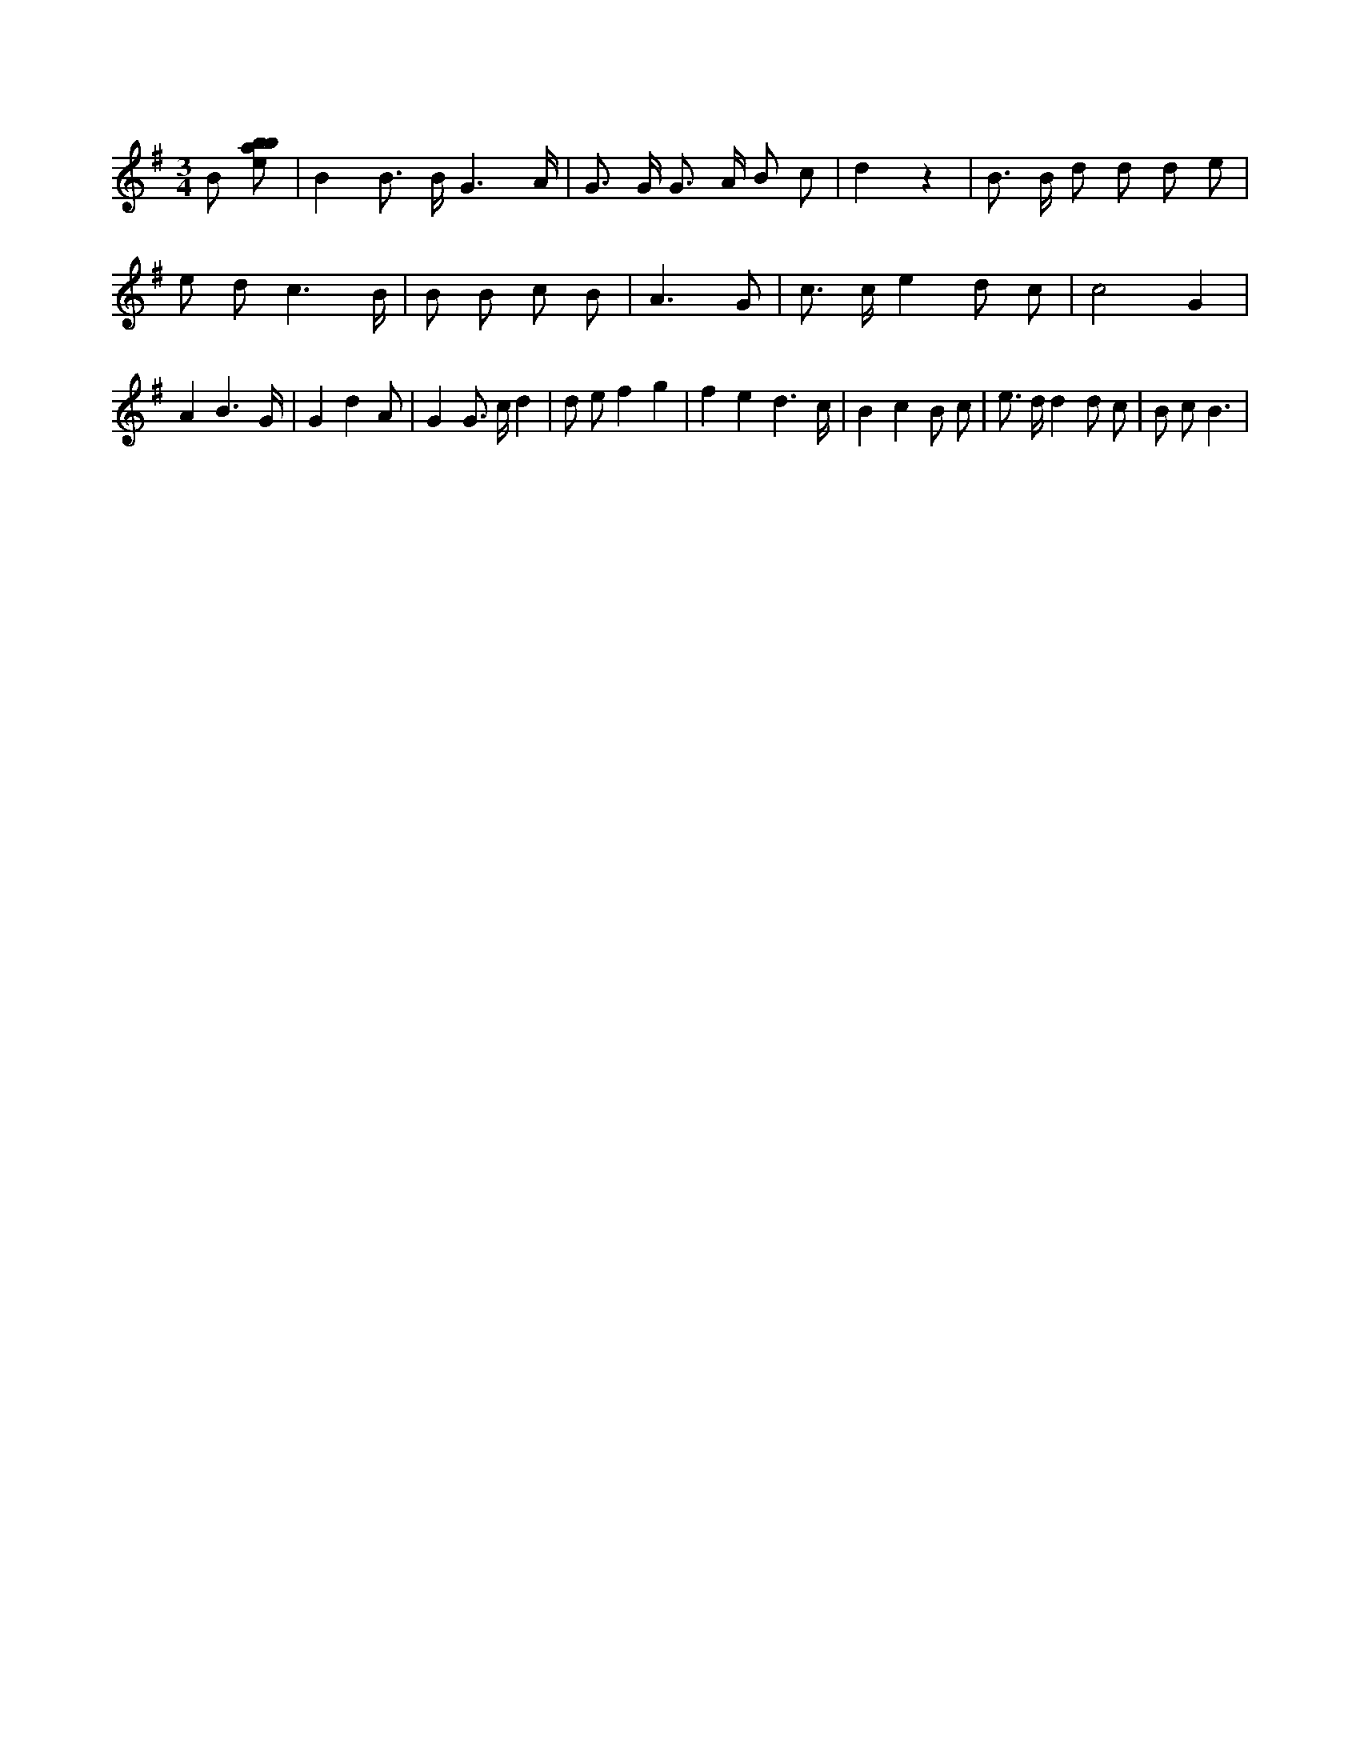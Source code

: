 X:832
L:1/8
M:3/4
K:Gclef
B [ebab] | B2 B > B G3 /2 A/2 | G > G G > A B c | d2 z2 | B > B d d d e | e d c3 /2 B/2 | B B c B | A3 G | c > c e2 d c | c4 G2 | A2 B3 /2 G/2 | G2 d2 A | G2 G > c d2 | d e f2 g2 | f2 e2 d3 /2 c/2 | B2 c2 B c | e > d d2 d c | B c2 < B2 > |
